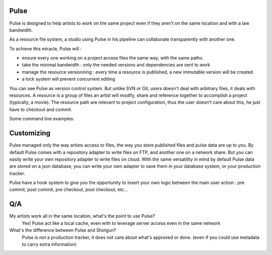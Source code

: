 Pulse
=====

Pulse is designed to help artists to work on the same project even if they aren't on the same location and with a law bandwidth.

As a resource file system, a studio using Pulse in his pipeline can collaborate transparently with another one.

To achieve this miracle, Pulse will :

- ensure every one working on a project access files the same way, with the same paths.
- take the minimal bandwidth : only the needed versions and dependencies are sent to work
- manage the resource versionning : every time a resource is published, a new immutable version will be created
- a lock system will prevent concurrent editing


You can see Pulse as version control system. But unlike SVN or Git, users doesn't deal with arbitrary files, it deals with resources.
A resource is a group of files an artist will modify, share and reference together to accomplish a project (typically, a movie).
The resource path are relevant to project configuration, thus the user doesn't care about this, he just have to checkout and commit.

Some command line examples:


Customizing
===========

Pulse managed only the way artists access to files, the way you store published files and pulse data are up to you.
By default Pulse comes with a repository adapter to write files on FTP, and another one on a network share.
But you can easily write your own repository adapter to write files on cloud. With the same versatility in mind
by default Pulse data are stored on a json database, you can write your own adapter to save them in your database system,
or your production tracker.

Pulse have a hook system to give you the opportunity to insert your own logic between the main user action : pre commit,
post commit, pre checkout, post checkout, etc...

Q/A
===

My artists work all in the same location, what's the point to use Pulse?
    Yes! Pulse act like a local cache, even with to leverage server access even in the same network


What's the difference between Pulse and Shotgun?
    Pulse is not a production tracker, it does not care about what's approved or done. (even if you could use
    metadata to carry extra information)


